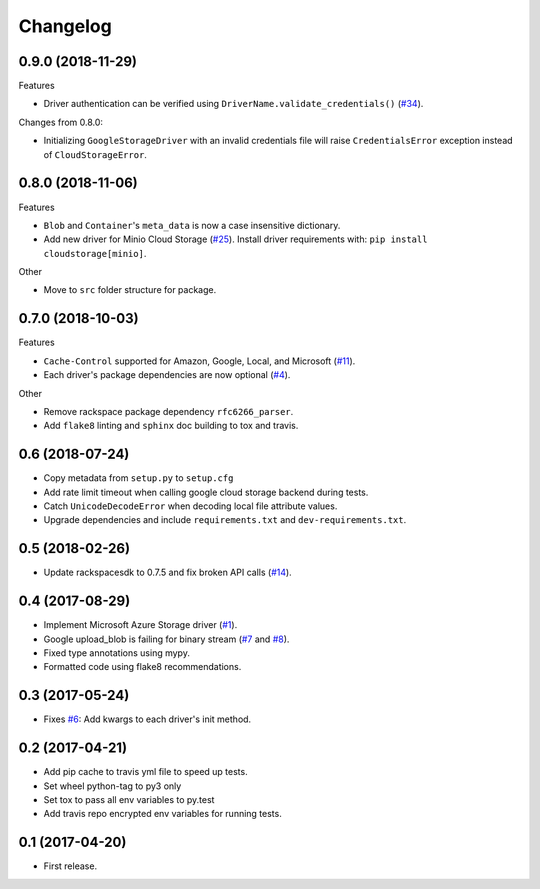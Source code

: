 .. :changelog:

Changelog
---------

0.9.0 (2018-11-29)
++++++++++++++++++

Features

* Driver authentication can be verified using ``DriverName.validate_credentials()`` (`#34 <https://github.com/scottwernervt/cloudstorage/issues/34>`_).

Changes from 0.8.0:

* Initializing ``GoogleStorageDriver`` with an invalid credentials file will
  raise ``CredentialsError`` exception instead of ``CloudStorageError``.

0.8.0 (2018-11-06)
++++++++++++++++++

Features

* ``Blob`` and ``Container``'s ``meta_data`` is now a case insensitive dictionary.
* Add new driver for Minio Cloud Storage (`#25 <https://github.com/scottwernervt/cloudstorage/issues/25>`_).
  Install driver requirements with: ``pip install cloudstorage[minio]``.

Other

* Move to ``src`` folder structure for package.

0.7.0 (2018-10-03)
++++++++++++++++++

Features

* ``Cache-Control`` supported for Amazon, Google, Local, and Microsoft (`#11 <https://github.com/scottwernervt/cloudstorage/issues/11>`_).
* Each driver's package dependencies are now optional (`#4 <https://github.com/scottwernervt/cloudstorage/issues/4>`_).

Other

* Remove rackspace package dependency ``rfc6266_parser``.
* Add ``flake8`` linting and ``sphinx`` doc building to tox and travis.

0.6 (2018-07-24)
++++++++++++++++

* Copy metadata from ``setup.py`` to ``setup.cfg``
* Add rate limit timeout when calling google cloud storage backend during tests.
* Catch ``UnicodeDecodeError`` when decoding local file attribute values.
* Upgrade dependencies and include ``requirements.txt`` and ``dev-requirements.txt``.

0.5 (2018-02-26)
++++++++++++++++

* Update rackspacesdk to 0.7.5 and fix broken API calls (`#14 <https://github.com/scottwernervt/cloudstorage/issues/14>`_).

0.4 (2017-08-29)
++++++++++++++++

* Implement Microsoft Azure Storage driver (`#1 <https://github.com/scottwernervt/cloudstorage/issues/1>`_).
* Google upload_blob is failing for binary stream (`#7 <https://github.com/scottwernervt/cloudstorage/issues/7>`_ and `#8 <https://github.com/scottwernervt/cloudstorage/issues/8>`_).
* Fixed type annotations using mypy.
* Formatted code using flake8 recommendations.

0.3 (2017-05-24)
++++++++++++++++

* Fixes `#6 <https://github.com/scottwernervt/cloudstorage/issues/6>`_: Add kwargs to each driver's init method.

0.2 (2017-04-21)
++++++++++++++++

* Add pip cache to travis yml file to speed up tests.
* Set wheel python-tag to py3 only
* Set tox to pass all env variables to py.test
* Add travis repo encrypted env variables for running tests.

0.1 (2017-04-20)
++++++++++++++++

* First release.